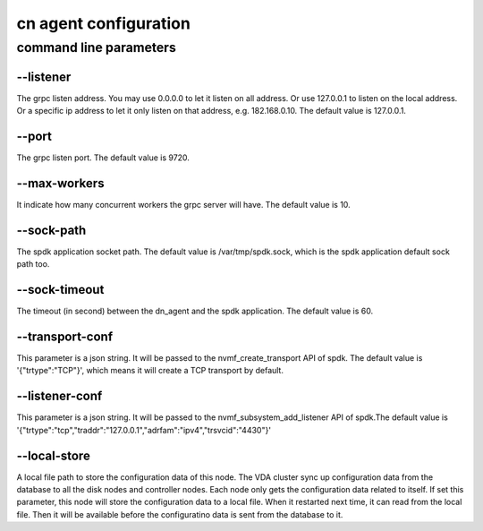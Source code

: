 cn agent configuration
======================

command line parameters
-----------------------

\--listener
^^^^^^^^^^^
The grpc listen address. You may use 0.0.0.0 to let it listen on all
address. Or use 127.0.0.1 to listen on the local address. Or a
specific ip address to let it only listen on that address,
e.g. 182.168.0.10. The default value is 127.0.0.1.

\--port
^^^^^^^
The grpc listen port. The default value is 9720.

\--max-workers
^^^^^^^^^^^^^^
It indicate how many concurrent workers the grpc server will have. The
default value is 10.

\--sock-path
^^^^^^^^^^^^
The spdk application socket path. The default value is
/var/tmp/spdk.sock, which is the spdk application default sock path
too.

\--sock-timeout
^^^^^^^^^^^^^^^
The timeout (in second) between the dn_agent and the spdk
application. The default value is 60.

\--transport-conf
^^^^^^^^^^^^^^^^^
This parameter is a json string. It will be passed to the
nvmf_create_transport API of spdk. The default value is
'{"trtype":"TCP"}',  which means it will create a TCP transport by
default.

\--listener-conf
^^^^^^^^^^^^^^^^
This parameter is a json string. It will be passed to the
nvmf_subsystem_add_listener API of spdk.The default value is
'{"trtype":"tcp","traddr":"127.0.0.1","adrfam":"ipv4","trsvcid":"4430"}'

\--local-store
^^^^^^^^^^^^^^
A local file path to store the configuration data of this node. The
VDA cluster sync up configuration data from the database to all the
disk nodes and controller nodes. Each node only gets the configuration
data related to itself. If set this parameter, this node will store
the configuration data to a local file. When it restarted next time,
it can read from the local file. Then it will be available before the
configuratino data is sent from the database to it.
